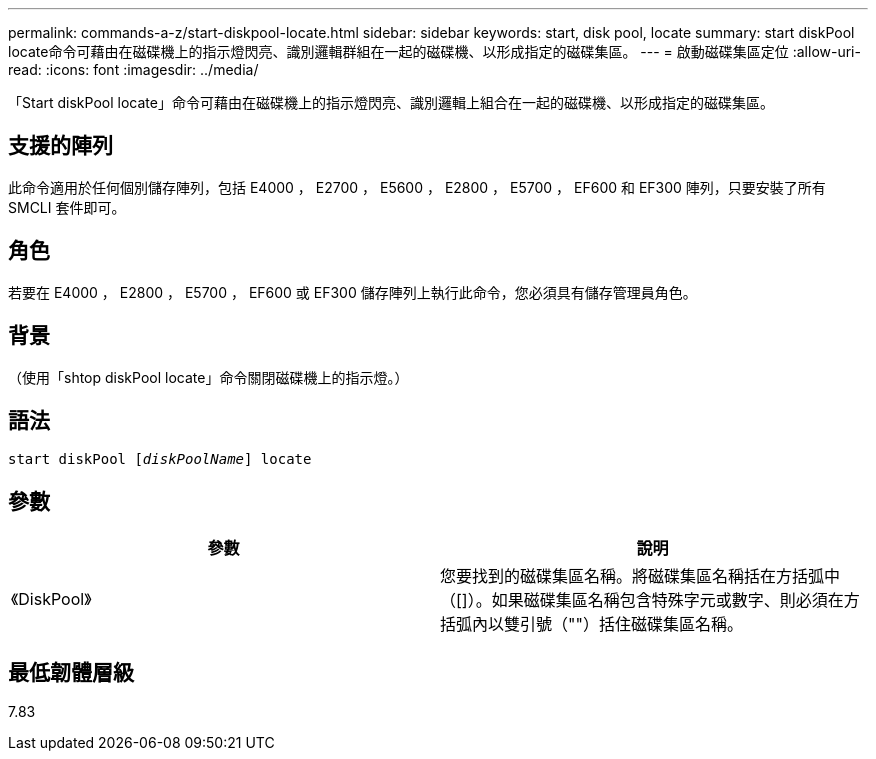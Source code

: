 ---
permalink: commands-a-z/start-diskpool-locate.html 
sidebar: sidebar 
keywords: start, disk pool, locate 
summary: start diskPool locate命令可藉由在磁碟機上的指示燈閃亮、識別邏輯群組在一起的磁碟機、以形成指定的磁碟集區。 
---
= 啟動磁碟集區定位
:allow-uri-read: 
:icons: font
:imagesdir: ../media/


[role="lead"]
「Start diskPool locate」命令可藉由在磁碟機上的指示燈閃亮、識別邏輯上組合在一起的磁碟機、以形成指定的磁碟集區。



== 支援的陣列

此命令適用於任何個別儲存陣列，包括 E4000 ， E2700 ， E5600 ， E2800 ， E5700 ， EF600 和 EF300 陣列，只要安裝了所有 SMCLI 套件即可。



== 角色

若要在 E4000 ， E2800 ， E5700 ， EF600 或 EF300 儲存陣列上執行此命令，您必須具有儲存管理員角色。



== 背景

（使用「shtop diskPool locate」命令關閉磁碟機上的指示燈。）



== 語法

[source, cli, subs="+macros"]
----
start diskPool pass:quotes[[_diskPoolName_]] locate
----


== 參數

[cols="2*"]
|===
| 參數 | 說明 


 a| 
《DiskPool》
 a| 
您要找到的磁碟集區名稱。將磁碟集區名稱括在方括弧中（[]）。如果磁碟集區名稱包含特殊字元或數字、則必須在方括弧內以雙引號（""）括住磁碟集區名稱。

|===


== 最低韌體層級

7.83
